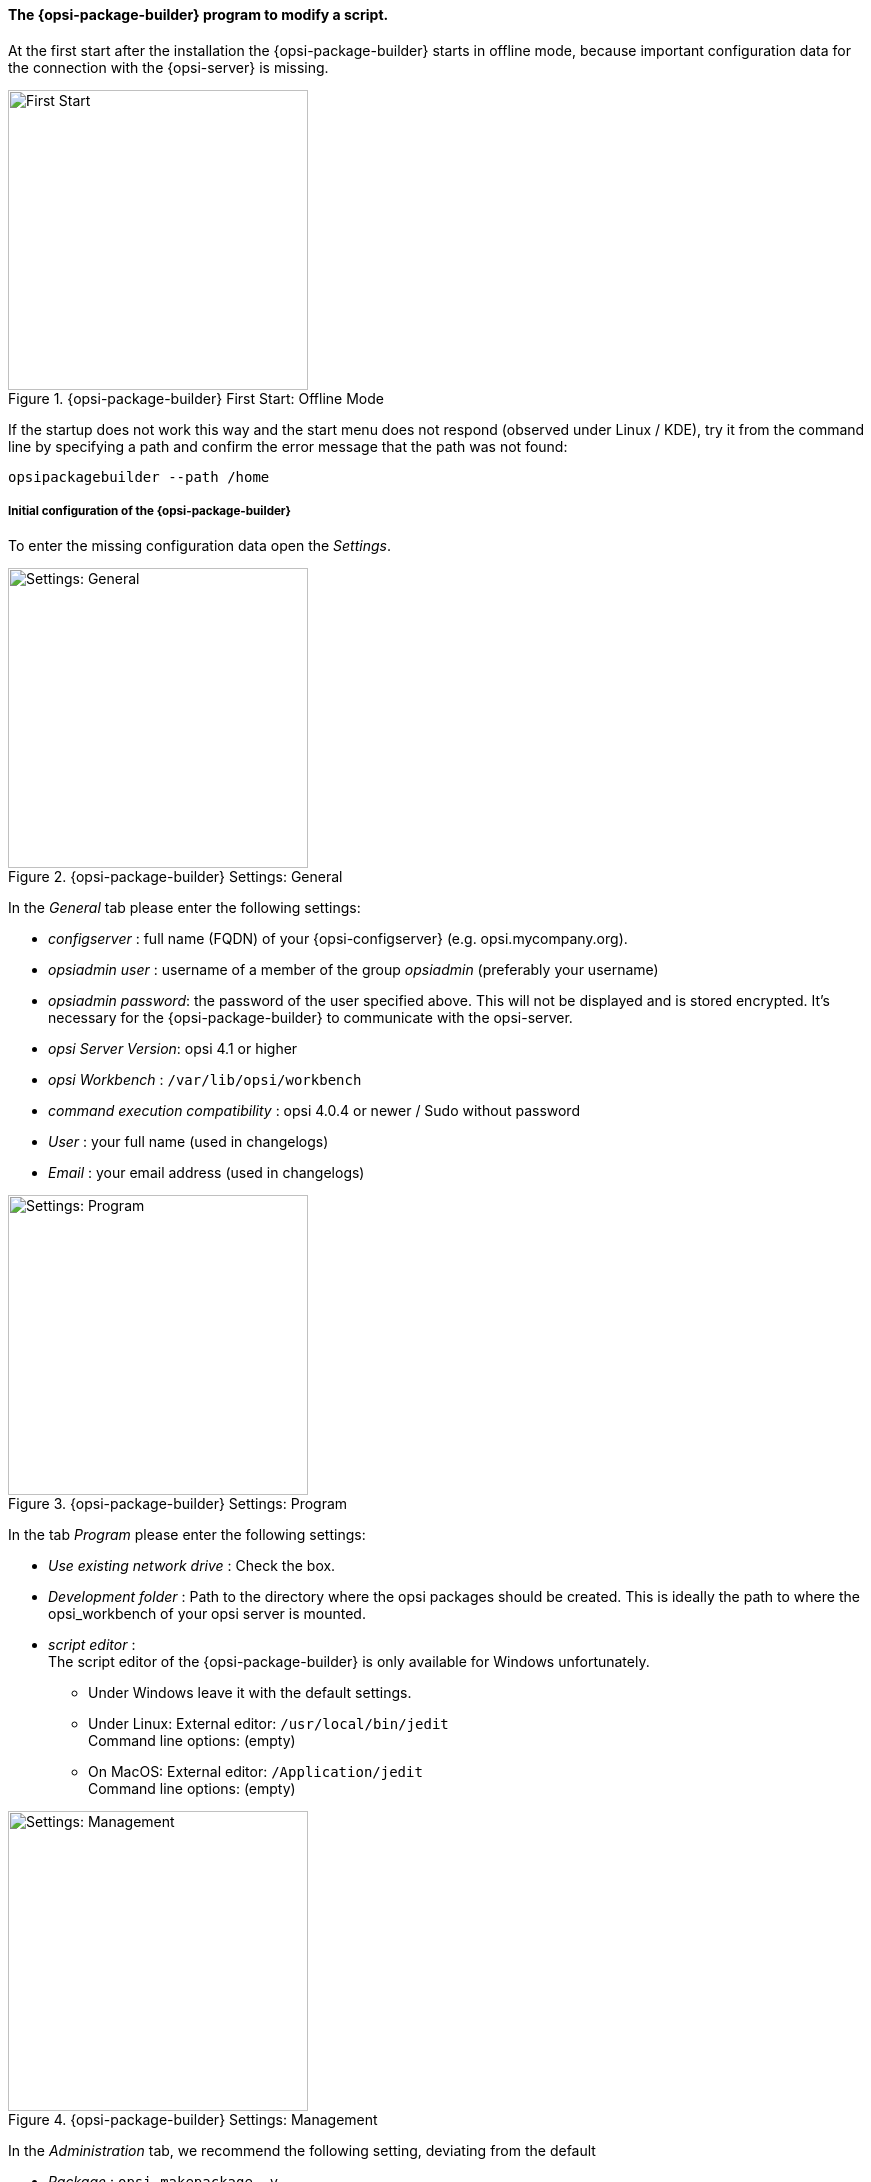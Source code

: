 ﻿

[[opsi-softwintegration-tutorial-modify-with-opsi-packagebuilder]]
==== The {opsi-package-builder} program to modify a script.

At the first start after the installation the {opsi-package-builder} starts in offline mode, because important configuration data for the connection with the {opsi-server} is missing.

.{opsi-package-builder}  First Start: Offline Mode
image::opb_firststart.png["First Start",width=300]

If the startup does not work this way and the start menu does not respond (observed under Linux / KDE), try it from the command line by specifying a path and confirm the error message that the path was not found:

[source,prompt]
----
opsipackagebuilder --path /home
----

[[opsi-softwintegration-tutorial-modify-with-opsi-packagebuilder_config]]
===== Initial configuration of the {opsi-package-builder}

To enter the missing configuration data open the _Settings_.

.{opsi-package-builder} Settings: General
image::opb_conf_general.jpeg["Settings: General",width=300]

In the _General_ tab please enter the following settings:

* _configserver_ : full name (FQDN) of your {opsi-configserver} (e.g. opsi.mycompany.org).

* _opsiadmin user_ : username of a member of the group _opsiadmin_ (preferably your username)

* _opsiadmin password_: the password of the user specified above. This will not be displayed and is stored encrypted. It's necessary for the {opsi-package-builder} to communicate with the opsi-server.

* _opsi Server Version_: opsi 4.1 or higher

* _opsi Workbench_ : `/var/lib/opsi/workbench`

* _command execution compatibility_ : opsi 4.0.4 or newer / Sudo without password

* _User_ : your full name (used in changelogs)

* _Email_ : your email address (used in changelogs)

.{opsi-package-builder} Settings: Program
image::opb_conf_program.jpeg["Settings: Program",width=300]

In the tab _Program_ please enter the following settings:

* _Use existing network drive_ : Check the box.

* _Development folder_ : Path to the directory where the opsi packages should be created. This is ideally the path to where the opsi_workbench of your opsi server is mounted.

* _script editor_ : +
The script editor of the {opsi-package-builder} is only available for Windows unfortunately.

** Under Windows leave it with the default settings.

** Under Linux: External editor: `/usr/local/bin/jedit` +
Command line options: (empty)

** On MacOS: External editor: `/Application/jedit` +
Command line options: (empty)

.{opsi-package-builder} Settings: Management
image::opb_conf_opsi.png["Settings: Management",width=300]

In the _Administration_ tab, we recommend the following setting, deviating from the default

* _Package_ : `opsi-makepackage -v`.


Save the settings and restart the {opsi-package-builder}.
The {opsi-package-builder} should now no longer report _Offline mode_.

[[opsi-softwintegration-tutorial-modify-with-opsi-packagebuilder_use]]
===== Install, modify and pack packages with the {opsi-package-builder}.

.{opsi-package-builder} Start
image::opb_start.jpg[Start,width=150]

Use _Open package (F2)_ and select the directory in which you have created with the `opsi-setup-detector` a package. (e.g.: w:\newprod2 ) +
The product window opens with different tabs. The default tab is _Package_.

.{opsi-package-builder} Package Tab
image::opb_tab_product.jpg[Package Tab,width=200]

In this tab you see on the left side the general metadata of the opsi product as you have already been explained in <<opsi-setup-detector-product-configuration1>>.

On the right side you see the script files and next to it the button:

.{opsi-package-builder} Edit button
image::opb_btnSkriptEdit.png["Edit button",width=20]

With the button you can invoke the file in the script editor specified in the configuration and modify the script. On Windows this is the script editor of the {opsi-package-builder}.

.{opsi-package-builder} Script editor under Windows
image::opb_ScEdit.jpg["Script editor",width=300]

Key features:

* Color syntax highlighting.

* "Folding" of source code (optional: compact, with comments)

* Lexical definition customizable (to do this, the editor must be invoked via start menu entry)

* Autocomplete for syntax elements and variables

* Freely definable and reusable code blocks ("snippets")

The core component of the editor is the module Scintilla, which is also used in other well known editors, such as Notepad++. The lexical elements (syntax highlighting and folding) for the representation of the script language valid for opsi are however completely written in AutoIt, since Scintilla does not supply its own representation module for opsi scripts. Because AutoIt is an interpreter language, it's slower than other editors and is therefore only conditionally suitable for editing very large scripts, especially when source code convolution is switched on. In the settings, however, it's possible to specify whether the editor is invoke with these functions or not, provided that the call is made directly via the script tree. If the editor is open via the link in the start menu, syntax highlighting and convolution are generally switched off at startup and can be activated via the editor menu "View".

(The editor can also be open via the command line. More information about the possible command line parameters can be check with the "-help" option).

.{opsi-package-builder} Product variables tab (Properties)
image::opb_tab_property.jpg[Product variables tab (Properties),width=200]

In this tab you see on the left side the product properties of the opsi product like they are already explained in
<<opsi-setup-detector-product-configuration-properties>>.

.{opsi-package-builder} Dependencies tab
image::opb_tab_dependencies.jpg[Dependencies tab,width=150]

In this tab you can see on the left side the product dependencies of the opsi product like they are already explained in
<<opsi-setup-detector-product-configuration-priority_dependency>>.

.{opsi-package-builder} Button: Pack
image::opb_btnPacken.png[Button: Pack,width=50]

This button starts an SSH connection from the server and executes the packaging command there. +
You can also do the same in a terminal itself as described in
<<opsi-softwintegration-create-opsi-package-makeproductfile,Packing with opsi-makepackage>>

.{opsi-package-builder} Button: Install
image::opb_btnInstallieren.png[Button: Install,width=50]

This button starts an SSH connection from the server and executes the installation command there to install the product on the server. +
You can also do the same in a terminal itself as described in
<<opsi-softwintegration-create-opsi-package-manager, Installing with opsi-package-manager>>


.{opsi-package-builder} Button: Installieren + Setup
image::opb_InstSetup.jpg[Button: Installieren + Setup,width=50]

Do not use it!
